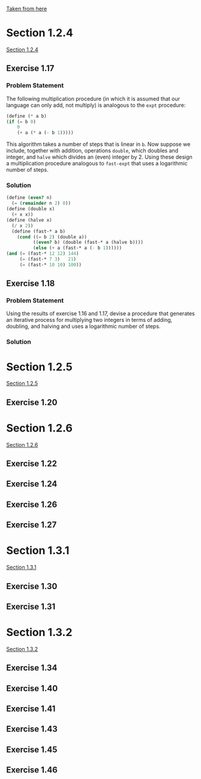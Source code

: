[[https://mitpress.mit.edu/sicp/full-text/book/book-Z-H-11.html#%25_sec_1.2][Taken from here]]
* Section 1.2.4
[[info:sicp#1-2-4][Section 1.2.4]]
** Exercise 1.17
*** Problem Statement
The following multiplication procedure (in which it is assumed that
our language can only add, not multiply) is analogous to the =expt=
procedure:
#+BEGIN_SRC scheme
    (define (* a b)
    (if (= b 0)
        0
        (+ a (* a (- b 1)))))
#+END_SRC
This algorithm takes a number of steps that is linear in =b=.  Now
suppose we include, together with addition, operations =double=, which
doubles and integer, and =halve= which divides an (even) integer
by 2.  Using these design a multiplication procedure analogous to
=fast-expt= that uses a logarithmic number of steps.

*** Solution
#+BEGIN_SRC scheme
  (define (even? n)
    (= (remainder n 2) 0))
  (define (double x)
    (+ x x))
  (define (halve x)
    (/ x 2))
    (define (fast-* a b)
      (cond ((= b 2) (double a))
            ((even? b) (double (fast-* a (halve b))))
            (else (+ a (fast-* a (- b 1))))))
  (and (= (fast-* 12 12) 144)
       (= (fast-* 7 3)   21)
       (= (fast-* 10 10) 100))
#+END_SRC

** Exercise 1.18
*** Problem Statement
Using the results of exercise 1.16 and 1.17, devise a procedure that
generates an iterative process for multiplying two integers in terms
of adding, doubling, and halving and uses a logarithmic number of
steps.
*** Solution

* Section 1.2.5
[[info:sicp#1-2-5][Section 1.2.5]]
** Exercise 1.20
* Section 1.2.6
[[info:sicp#1-2-6][Section 1.2.6]]
** Exercise 1.22 
** Exercise 1.24 
** Exercise 1.26 
** Exercise 1.27
* Section 1.3.1
[[info:sicp#1-3-1][Section 1.3.1]]
** Exercise 1.30 
** Exercise 1.31
* Section 1.3.2
[[info:sicp#1-3-2][Section 1.3.2]]
** Exercise 1.34 

** Exercise 1.40 
** Exercise 1.41 
** Exercise 1.43 
** Exercise 1.45 
** Exercise 1.46
